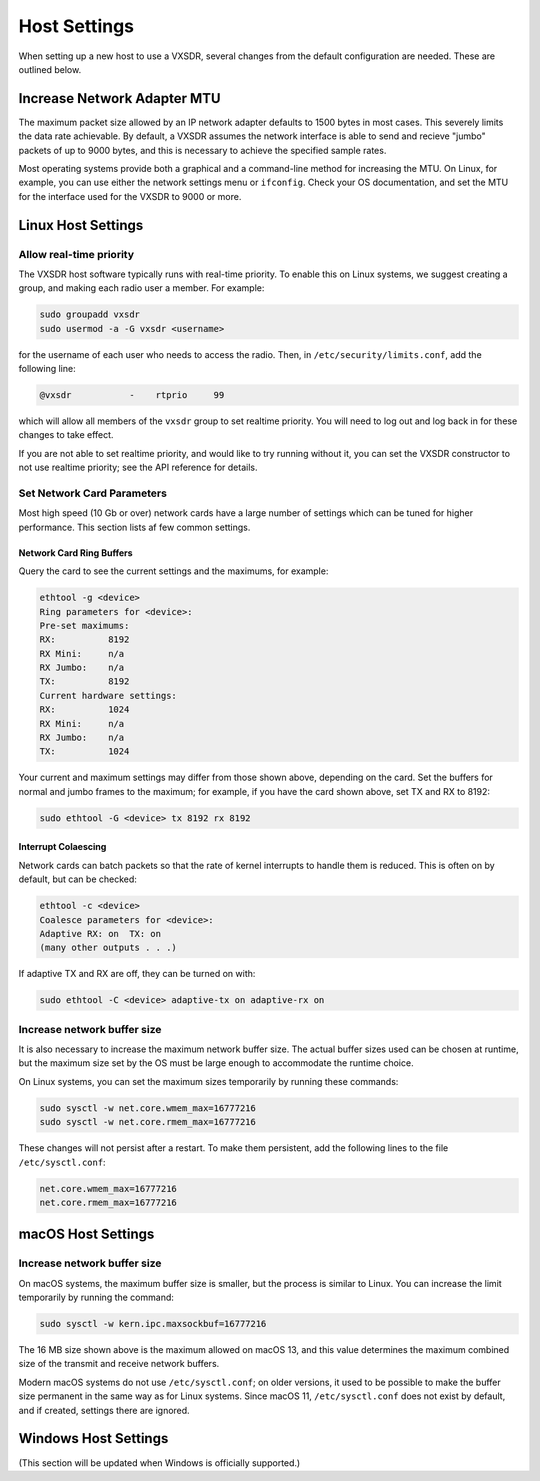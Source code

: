 ..
   Copyright (c) 2023 Vesperix Corporation
   SPDX-License-Identifier: CC-BY-SA-4.0

Host Settings
=============

When setting up a new host to use a VXSDR, several changes from the
default configuration are needed. These are outlined below.

Increase Network Adapter MTU
----------------------------

The maximum packet size allowed by an IP network adapter defaults to 1500 bytes
in most cases. This severely limits the data rate achievable. By default,
a VXSDR assumes the network interface is able to send and recieve "jumbo"
packets of up to 9000 bytes, and this is necessary to achieve the specified
sample rates.

Most operating systems provide both a graphical and a command-line method for
increasing the MTU. On Linux, for example, you can use either the
network settings menu or ``ifconfig``. Check your OS documentation, and set
the MTU for the interface used for the VXSDR to 9000 or more.

Linux Host Settings
-------------------

Allow real-time priority
~~~~~~~~~~~~~~~~~~~~~~~~

The VXSDR host software typically runs with real-time priority.
To enable this on Linux systems, we suggest creating a group, and
making each radio user a member. For example:

.. highlight:: shell
.. code-block::

    sudo groupadd vxsdr
    sudo usermod -a -G vxsdr <username>

for the username of each user who needs to access the radio. Then,
in ``/etc/security/limits.conf``, add the following line:

.. code-block::

    @vxsdr           -    rtprio     99

which will allow all members of the ``vxsdr`` group to
set realtime priority. You will need to log out and log back in
for these changes to take effect.

If you are not able to set realtime priority, and would like to try running
without it, you can set the VXSDR constructor to not use realtime priority;
see the API reference for details.

Set Network Card Parameters
~~~~~~~~~~~~~~~~~~~~~~~~~~~

Most high speed (10 Gb or over) network cards have a large number of settings
which can be tuned for higher performance. This section lists af few common
settings.

Network Card Ring Buffers
^^^^^^^^^^^^^^^^^^^^^^^^^

Query the card to see the current settings and the maximums, for example:

.. highlight:: text
.. code-block::

   ethtool -g <device>
   Ring parameters for <device>:
   Pre-set maximums:
   RX:		8192
   RX Mini:	n/a
   RX Jumbo:	n/a
   TX:		8192
   Current hardware settings:
   RX:		1024
   RX Mini:	n/a
   RX Jumbo:	n/a
   TX:		1024

Your current and maximum settings may differ from those shown above, depending
on the card. Set the buffers for normal and jumbo frames to the maximum; for example,
if you have the card shown above, set TX and RX to 8192:

.. highlight:: text
.. code-block::

   sudo ethtool -G <device> tx 8192 rx 8192

Interrupt Colaescing
^^^^^^^^^^^^^^^^^^^^

Network cards can batch packets so that the rate of kernel interrupts to handle them
is reduced. This is often on by default, but can be checked:

.. highlight:: text
.. code-block::

   ethtool -c <device>
   Coalesce parameters for <device>:
   Adaptive RX: on  TX: on
   (many other outputs . . .)

If adaptive TX and RX are off, they can be turned on with:

.. highlight:: text
.. code-block::

   sudo ethtool -C <device> adaptive-tx on adaptive-rx on


Increase network buffer size
~~~~~~~~~~~~~~~~~~~~~~~~~~~~

It is also necessary to increase the maximum network buffer size. The actual buffer sizes used
can be chosen at runtime, but the maximum size set by the OS must be large enough to accommodate
the runtime choice.

On Linux systems, you can set the maximum sizes temporarily by running these commands:

.. highlight:: text
.. code-block::

   sudo sysctl -w net.core.wmem_max=16777216
   sudo sysctl -w net.core.rmem_max=16777216

These changes will not persist after a restart. To make them persistent, add
the following lines to the file ``/etc/sysctl.conf``:

.. highlight:: text
.. code-block::

   net.core.wmem_max=16777216
   net.core.rmem_max=16777216

macOS Host Settings
-------------------

Increase network buffer size
~~~~~~~~~~~~~~~~~~~~~~~~~~~~

On macOS systems, the maximum buffer size is smaller, but the process is similar to Linux.
You can increase the limit temporarily by running the command:

.. highlight:: text
.. code-block::

   sudo sysctl -w kern.ipc.maxsockbuf=16777216

The 16 MB size shown above is the maximum allowed on macOS 13, and this value determines
the maximum combined size of the transmit and receive network buffers.

Modern macOS systems do not use ``/etc/sysctl.conf``; on older versions, it used to be possible
to make the buffer size permanent in the same way as for Linux systems. Since macOS 11,
``/etc/sysctl.conf`` does not exist by default, and if created, settings there are ignored.

Windows Host Settings
---------------------

(This section will be updated when Windows is officially supported.)